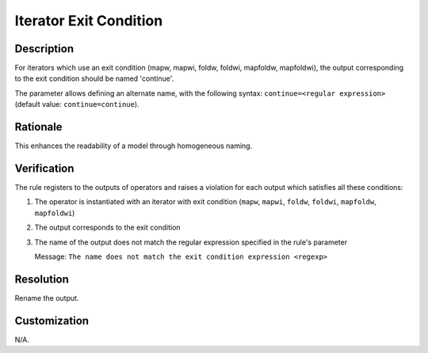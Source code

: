 .. index:: single: Iterator Exit Condition

Iterator Exit Condition
=======================

.. rule::
   :filename: name_structure_iterator_continue.py
   :class: NameStructureIteratorContinue
   :id: id_0050
   :reference: SDR-20
   :kind: generic
   :tags: naming

   Name structure of iterator exit condition

Description
-----------
For iterators which use an exit condition (mapw, mapwi, foldw, foldwi, mapfoldw, mapfoldwi), the output corresponding to the exit condition should be named 'continue'.

.. end_description

The parameter allows defining an alternate name, with the following syntax: ``continue=<regular expression>`` (default value: ``continue=continue``).

Rationale
---------
This enhances the readability of a model through homogeneous naming.

Verification
------------
The rule registers to the outputs of operators and raises a violation for each output which satisfies all these conditions:

1. The operator is instantiated with an iterator with exit condition (``mapw``, ``mapwi``, ``foldw``, ``foldwi``, ``mapfoldw``, ``mapfoldwi``)
2. The output corresponds to the exit condition
3. The name of the output does not match the regular expression specified in the rule's parameter

   Message: ``The name does not match the exit condition expression <regexp>``

Resolution
----------
Rename the output.

Customization
-------------
N/A.

.. seealso::
   * :ref:`Name structure of iterator index <RuleNameStructureIteratorIndex>`
   * :ref:`Name structure of accumulator inputs/outputs <RuleNameStructureFoldAccumulator>`
